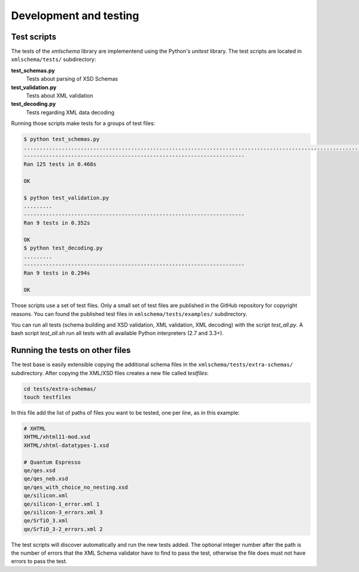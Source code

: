Development and testing
=======================

Test scripts
------------

The tests of the *xmlschema* library are implementend using the Python's *unitest* library.
The test scripts are located in ``xmlschema/tests/`` subdirectory:

**test_schemas.py**
    Tests about parsing of XSD Schemas

**test_validation.py**
    Tests about XML validation

**test_decoding.py**
    Tests regarding XML data decoding

Running those scripts make tests for a groups of test files:

.. code-block:: bash

    $ python test_schemas.py
    .............................................................................................................................
    ----------------------------------------------------------------------
    Ran 125 tests in 0.468s

    OK

    $ python test_validation.py
    .........
    ----------------------------------------------------------------------
    Ran 9 tests in 0.352s

    OK
    $ python test_decoding.py
    .........
    ----------------------------------------------------------------------
    Ran 9 tests in 0.294s

    OK

Those scripts use a set of test files. Only a small set of test files are published in the GitHub repository
for copyright reasons. You can found the published test files in ``xmlschema/tests/examples/`` subdirectory.

You can run all tests (schema building and XSD validation, XML validation, XML decoding) with the script
*test_all.py*. A bash script *test_all.sh* run all tests with all available Python interpreters (2.7 and 3.3+).


Running the tests on other files
--------------------------------

The test base is easily extensible copying the additional schema files in the
``xmlschema/tests/extra-schemas/`` subdirectory. After copying the XML/XSD files creates a
new file called *testfiles*:

.. code-block:: bash

    cd tests/extra-schemas/
    touch testfiles

In this file add the list of paths of files you want to be tested, one per line, as in this example:

.. code-block:: text

    # XHTML
    XHTML/xhtml11-mod.xsd
    XHTML/xhtml-datatypes-1.xsd

    # Quantum Espresso
    qe/qes.xsd
    qe/qes_neb.xsd
    qe/qes_with_choice_no_nesting.xsd
    qe/silicon.xml
    qe/silicon-1_error.xml 1
    qe/silicon-3_errors.xml 3
    qe/SrTiO_3.xml
    qe/SrTiO_3-2_errors.xml 2

The test scripts will discover automatically and run the new tests added.
The optional integer number after the path is the number of errors that the XML Schema validator
have to find to pass the test, otherwise the file does must not have errors to pass the test.
